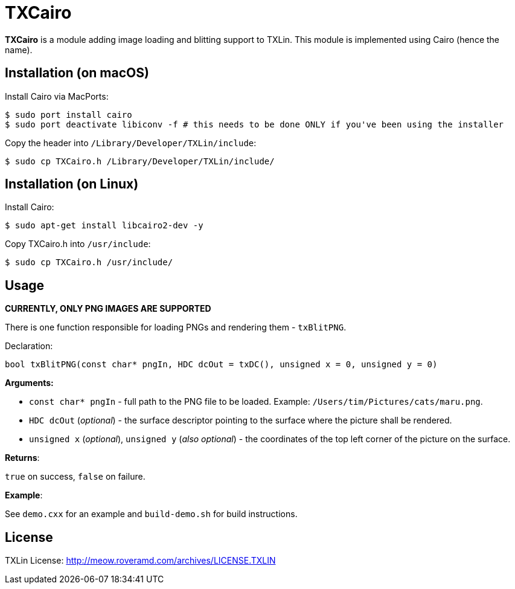 = TXCairo

**TXCairo** is a module adding image loading and blitting support to TXLin. This module is implemented using Cairo (hence the name).

== Installation (on macOS)

Install Cairo via MacPorts:

[source,bash]
----
$ sudo port install cairo
$ sudo port deactivate libiconv -f # this needs to be done ONLY if you've been using the installer
----

Copy the header into ``/Library/Developer/TXLin/include``:

[source,bash]
----
$ sudo cp TXCairo.h /Library/Developer/TXLin/include/
----

== Installation (on Linux)

Install Cairo:

[source,bash]
----
$ sudo apt-get install libcairo2-dev -y
----

Copy TXCairo.h into ``/usr/include``:

[source,bash]
----
$ sudo cp TXCairo.h /usr/include/
----


== Usage

**CURRENTLY, ONLY PNG IMAGES ARE SUPPORTED**

There is one function responsible for loading PNGs and rendering them - ``txBlitPNG``.

Declaration:

[source,c++]
----
bool txBlitPNG(const char* pngIn, HDC dcOut = txDC(), unsigned x = 0, unsigned y = 0)
----

**Arguments:**

[squares]
- ``const char* pngIn`` - full path to the PNG file to be loaded. Example: ``/Users/tim/Pictures/cats/maru.png``.
- ``HDC dcOut`` (_optional_) - the surface descriptor pointing to the surface where the picture shall be rendered.
- ``unsigned x`` (_optional_), ``unsigned y`` (_also optional_) - the coordinates of the top left corner of the picture on the surface.

**Returns**:

``true`` on success, ``false`` on failure.

**Example**:

See ``demo.cxx`` for an example and ``build-demo.sh`` for build instructions.

== License
TXLin License: http://meow.roveramd.com/archives/LICENSE.TXLIN
